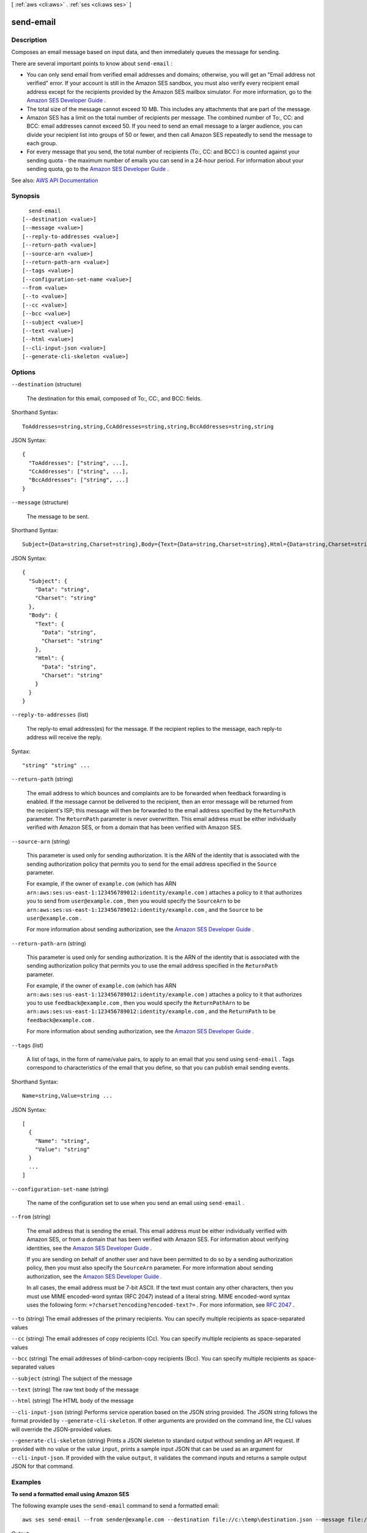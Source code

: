 [ :ref:`aws <cli:aws>` . :ref:`ses <cli:aws ses>` ]

.. _cli:aws ses send-email:


**********
send-email
**********



===========
Description
===========



Composes an email message based on input data, and then immediately queues the message for sending.

 

There are several important points to know about ``send-email`` :

 

 
* You can only send email from verified email addresses and domains; otherwise, you will get an "Email address not verified" error. If your account is still in the Amazon SES sandbox, you must also verify every recipient email address except for the recipients provided by the Amazon SES mailbox simulator. For more information, go to the `Amazon SES Developer Guide <http://docs.aws.amazon.com/ses/latest/DeveloperGuide/verify-addresses-and-domains.html>`_ . 
 
* The total size of the message cannot exceed 10 MB. This includes any attachments that are part of the message. 
 
* Amazon SES has a limit on the total number of recipients per message. The combined number of To:, CC: and BCC: email addresses cannot exceed 50. If you need to send an email message to a larger audience, you can divide your recipient list into groups of 50 or fewer, and then call Amazon SES repeatedly to send the message to each group. 
 
* For every message that you send, the total number of recipients (To:, CC: and BCC:) is counted against your sending quota - the maximum number of emails you can send in a 24-hour period. For information about your sending quota, go to the `Amazon SES Developer Guide <http://docs.aws.amazon.com/ses/latest/DeveloperGuide/manage-sending-limits.html>`_ . 
 



See also: `AWS API Documentation <https://docs.aws.amazon.com/goto/WebAPI/email-2010-12-01/SendEmail>`_


========
Synopsis
========

::

    send-email
  [--destination <value>]
  [--message <value>]
  [--reply-to-addresses <value>]
  [--return-path <value>]
  [--source-arn <value>]
  [--return-path-arn <value>]
  [--tags <value>]
  [--configuration-set-name <value>]
  --from <value>
  [--to <value>]
  [--cc <value>]
  [--bcc <value>]
  [--subject <value>]
  [--text <value>]
  [--html <value>]
  [--cli-input-json <value>]
  [--generate-cli-skeleton <value>]




=======
Options
=======

``--destination`` (structure)


  The destination for this email, composed of To:, CC:, and BCC: fields.

  



Shorthand Syntax::

    ToAddresses=string,string,CcAddresses=string,string,BccAddresses=string,string




JSON Syntax::

  {
    "ToAddresses": ["string", ...],
    "CcAddresses": ["string", ...],
    "BccAddresses": ["string", ...]
  }



``--message`` (structure)


  The message to be sent.

  



Shorthand Syntax::

    Subject={Data=string,Charset=string},Body={Text={Data=string,Charset=string},Html={Data=string,Charset=string}}




JSON Syntax::

  {
    "Subject": {
      "Data": "string",
      "Charset": "string"
    },
    "Body": {
      "Text": {
        "Data": "string",
        "Charset": "string"
      },
      "Html": {
        "Data": "string",
        "Charset": "string"
      }
    }
  }



``--reply-to-addresses`` (list)


  The reply-to email address(es) for the message. If the recipient replies to the message, each reply-to address will receive the reply.

  



Syntax::

  "string" "string" ...



``--return-path`` (string)


  The email address to which bounces and complaints are to be forwarded when feedback forwarding is enabled. If the message cannot be delivered to the recipient, then an error message will be returned from the recipient's ISP; this message will then be forwarded to the email address specified by the ``ReturnPath`` parameter. The ``ReturnPath`` parameter is never overwritten. This email address must be either individually verified with Amazon SES, or from a domain that has been verified with Amazon SES. 

  

``--source-arn`` (string)


  This parameter is used only for sending authorization. It is the ARN of the identity that is associated with the sending authorization policy that permits you to send for the email address specified in the ``Source`` parameter.

   

  For example, if the owner of ``example.com`` (which has ARN ``arn:aws:ses:us-east-1:123456789012:identity/example.com`` ) attaches a policy to it that authorizes you to send from ``user@example.com`` , then you would specify the ``SourceArn`` to be ``arn:aws:ses:us-east-1:123456789012:identity/example.com`` , and the ``Source`` to be ``user@example.com`` .

   

  For more information about sending authorization, see the `Amazon SES Developer Guide <http://docs.aws.amazon.com/ses/latest/DeveloperGuide/sending-authorization.html>`_ . 

  

``--return-path-arn`` (string)


  This parameter is used only for sending authorization. It is the ARN of the identity that is associated with the sending authorization policy that permits you to use the email address specified in the ``ReturnPath`` parameter.

   

  For example, if the owner of ``example.com`` (which has ARN ``arn:aws:ses:us-east-1:123456789012:identity/example.com`` ) attaches a policy to it that authorizes you to use ``feedback@example.com`` , then you would specify the ``ReturnPathArn`` to be ``arn:aws:ses:us-east-1:123456789012:identity/example.com`` , and the ``ReturnPath`` to be ``feedback@example.com`` .

   

  For more information about sending authorization, see the `Amazon SES Developer Guide <http://docs.aws.amazon.com/ses/latest/DeveloperGuide/sending-authorization.html>`_ . 

  

``--tags`` (list)


  A list of tags, in the form of name/value pairs, to apply to an email that you send using ``send-email`` . Tags correspond to characteristics of the email that you define, so that you can publish email sending events.

  



Shorthand Syntax::

    Name=string,Value=string ...




JSON Syntax::

  [
    {
      "Name": "string",
      "Value": "string"
    }
    ...
  ]



``--configuration-set-name`` (string)


  The name of the configuration set to use when you send an email using ``send-email`` .

  

``--from`` (string)


  The email address that is sending the email. This email address must be either individually verified with Amazon SES, or from a domain that has been verified with Amazon SES. For information about verifying identities, see the `Amazon SES Developer Guide <http://docs.aws.amazon.com/ses/latest/DeveloperGuide/verify-addresses-and-domains.html>`_ .

   

  If you are sending on behalf of another user and have been permitted to do so by a sending authorization policy, then you must also specify the ``SourceArn`` parameter. For more information about sending authorization, see the `Amazon SES Developer Guide <http://docs.aws.amazon.com/ses/latest/DeveloperGuide/sending-authorization.html>`_ .

   

  In all cases, the email address must be 7-bit ASCII. If the text must contain any other characters, then you must use MIME encoded-word syntax (RFC 2047) instead of a literal string. MIME encoded-word syntax uses the following form: ``=?charset?encoding?encoded-text?=`` . For more information, see `RFC 2047 <http://tools.ietf.org/html/rfc2047>`_ . 

  

``--to`` (string)
The email addresses of the primary recipients. You can specify multiple recipients as space-separated values

``--cc`` (string)
The email addresses of copy recipients (Cc). You can specify multiple recipients as space-separated values

``--bcc`` (string)
The email addresses of blind-carbon-copy recipients (Bcc). You can specify multiple recipients as space-separated values

``--subject`` (string)
The subject of the message

``--text`` (string)
The raw text body of the message

``--html`` (string)
The HTML body of the message

``--cli-input-json`` (string)
Performs service operation based on the JSON string provided. The JSON string follows the format provided by ``--generate-cli-skeleton``. If other arguments are provided on the command line, the CLI values will override the JSON-provided values.

``--generate-cli-skeleton`` (string)
Prints a JSON skeleton to standard output without sending an API request. If provided with no value or the value ``input``, prints a sample input JSON that can be used as an argument for ``--cli-input-json``. If provided with the value ``output``, it validates the command inputs and returns a sample output JSON for that command.



========
Examples
========

**To send a formatted email using Amazon SES**

The following example uses the ``send-email`` command to send a formatted email::

    aws ses send-email --from sender@example.com --destination file://c:\temp\destination.json --message file://c:\temp\message.json

Output::

 {
    "MessageId": "EXAMPLEf3a5efcd1-51adec81-d2a4-4e3f-9fe2-5d85c1b23783-000000"
 }

The destination and the message are JSON data structures saved in .json files in a directory called c:\\temp. These files are as follows:

``destination.json``::

 {
   "ToAddresses":  ["recipient1@example.com", "recipient2@example.com"],
   "CcAddresses":  ["recipient3@example.com"],
   "BccAddresses": []
 }

``message.json``::

 {
    "Subject": {
        "Data": "Test email sent using the AWS CLI",
        "Charset": "UTF-8"
    },
    "Body": {
        "Text": {
            "Data": "This is the message body in text format.",
            "Charset": "UTF-8"
        },
        "Html": {
            "Data": "This message body contains HTML formatting. It can, for example, contain links like this one: <a class=\"ulink\" href=\"http://docs.aws.amazon.com/ses/latest/DeveloperGuide\" target=\"_blank\">Amazon SES Developer Guide</a>.",
            "Charset": "UTF-8"
        }
    }
 }

Replace the sender and recipient email addresses with the ones you want to use. Note that the sender's email address must be verified with Amazon SES. Until you are granted production access to Amazon SES, you must also verify the email address of each recipient
unless the recipient is the Amazon SES mailbox simulator. For more information on verification, see `Verifying Email Addresses and Domains in Amazon SES`_ in the *Amazon Simple Email Service Developer Guide*.

The Message ID in the output indicates that the call to send-email was successful.

If you don't receive the email, check your Junk box.

For more information on sending formatted email, see `Sending Formatted Email Using the Amazon SES API`_ in the *Amazon Simple Email Service Developer Guide*.

.. _`Verifying Email Addresses and Domains in Amazon SES`: http://docs.aws.amazon.com/ses/latest/DeveloperGuide/verify-addresses-and-domains.html
.. _`Sending Formatted Email Using the Amazon SES API`: http://docs.aws.amazon.com/ses/latest/DeveloperGuide/send-email-formatted.html


======
Output
======

MessageId -> (string)

  

  The unique message identifier returned from the ``send-email`` action. 

  

  

